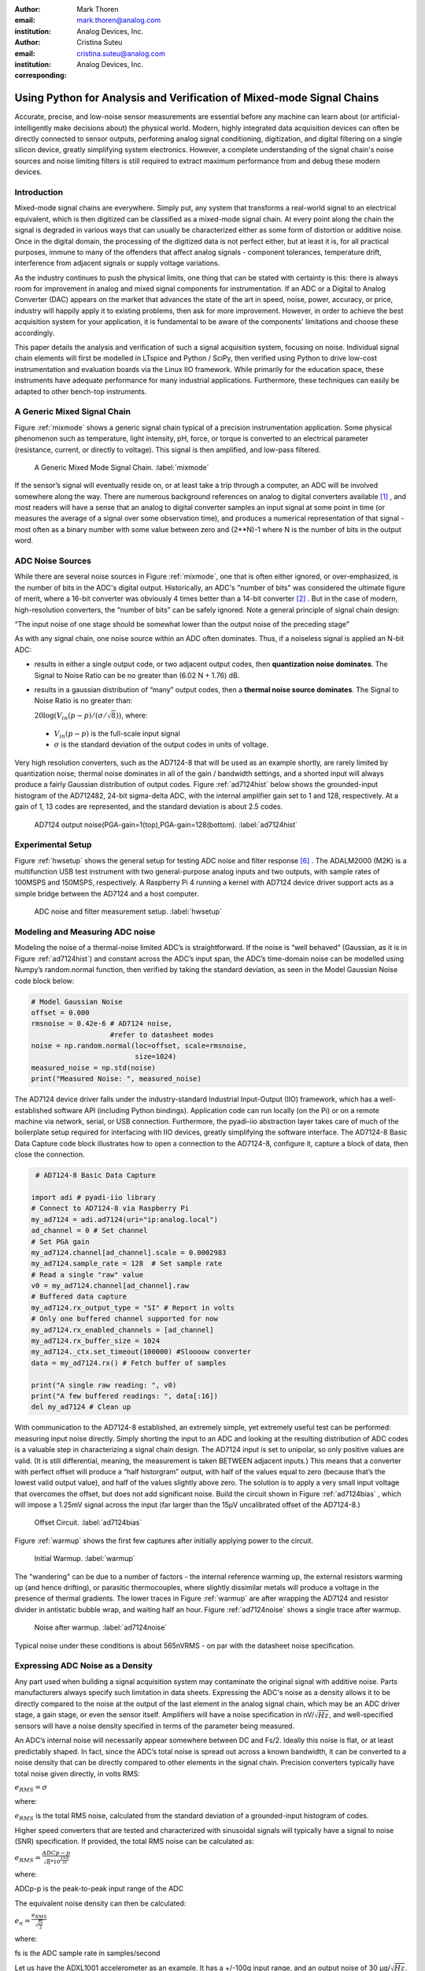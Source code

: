 :author: Mark Thoren
:email: mark.thoren@analog.com
:institution: Analog Devices, Inc.

:author: Cristina Suteu
:email: cristina.suteu@analog.com
:institution: Analog Devices, Inc.
:corresponding:


----------------------------------------------------------------------------------------------------
Using Python for Analysis and Verification of Mixed-mode Signal Chains
----------------------------------------------------------------------------------------------------

.. class:: abstract

Accurate, precise, and low-noise sensor measurements are essential before any machine can learn about (or artificial-intelligently make decisions about) the physical world. Modern, highly integrated data acquisition devices can often be directly connected to sensor outputs, performing analog signal conditioning, digitization, and digital filtering on a single silicon device, greatly simplifying system electronics. However, a complete understanding of the signal chain's noise sources and noise limiting filters is still required to extract maximum performance from and debug these modern devices.


Introduction
------------

Mixed-mode signal chains are everywhere. Simply put, any system that transforms a real-world signal to an electrical equivalent, which is then digitized can be classified as a mixed-mode signal chain. At every point along the chain the signal is degraded in various ways that can usually be characterized either as some form of distortion or additive noise. Once in the digital domain, the processing of the digitized data is not perfect either, but at least it is, for all practical purposes, immune to many of the offenders that affect analog signals - component tolerances, temperature drift, interference from adjacent signals or supply voltage variations.

As the industry continues to push the physical limits, one thing that can be stated with certainty is this: there is always room for improvement in analog and mixed signal components for instrumentation. If an ADC or a Digital to Analog Converter (DAC) appears on the market that advances the state of the art in speed, noise, power, accuracy, or price, industry will happily apply it to existing problems, then ask for more improvement. However, in order to achieve the best acquisition system for your application, it is fundamental to be aware of the components' limitations and choose these accordingly. 

This paper details the analysis and verification of such a signal acquisition system, focusing on noise. Individual signal chain elements will first be modelled in LTspice and Python / SciPy, then verified using Python to drive low-cost instrumentation and evaluation boards via the Linux IIO framework. While primarily for the education space, these instruments have adequate performance for many industrial applications. Furthermore, these techniques can easily be adapted to other bench-top instruments.

A Generic Mixed Signal Chain
----------------------------

Figure :ref:`mixmode` shows a generic signal chain typical of a precision instrumentation application. Some physical phenomenon such as temperature, light intensity, pH, force, or torque is converted to an electrical parameter (resistance, current, or directly to voltage). This signal is then amplified, and low-pass filtered.

.. figure:: mixed_mode_signal_chain.png

   A Generic Mixed Mode Signal Chain.
   :label:`mixmode`

If the sensor’s signal will eventually reside on, or at least take a trip through a computer, an ADC will be involved somewhere along the way. There are numerous background references on analog to digital converters available [1]_ , and most readers will have a sense that an analog to digital converter samples an input signal at some point in time (or measures the average of a signal over some observation time), and produces a numerical representation of that signal - most often as a binary number with some value between zero and (2**N)-1 where N is the number of bits in the output word.

ADC Noise Sources
---------------------------------------------------------

While there are several noise sources in Figure :ref:`mixmode`, one that is often either ignored, or over-emphasized, is the number of bits in the ADC's digital output. Historically, an ADC's "number of bits" was considered the ultimate figure of merit, where a 16-bit converter was obviously 4 times better than a 14-bit converter [2]_ . But in the case of modern, high-resolution converters, the “number of bits” can be safely ignored. Note a general principle of signal chain design:

“The input noise of one stage should be somewhat lower than the output noise of the preceding stage”

As with any signal chain, one noise source within an ADC often dominates. Thus, if a noiseless signal is applied an N-bit ADC:

-  results in either a single output code, or two adjacent output codes, then **quantization noise dominates**. The Signal to Noise Ratio can be no greater than (6.02 N + 1.76) dB.
-  results in a gaussian distribution of “many” output codes, then a **thermal noise source dominates**. The Signal to Noise Ratio is no greater than: 

   :math:`20\log(V_{in}(p-p)/(\sigma/\sqrt{8}))`, where:

  -  :math:`V_{in}(p-p)` is the full-scale input signal

  -  :math:`\sigma` is the standard deviation of the output codes in units of voltage.

Very high resolution converters, such as the AD7124-8 that will be used as an example shortly, are rarely limited by quantization noise; thermal noise dominates in all of the gain / bandwidth settings, and a shorted input will always produce a fairly Gaussian distribution of output codes. Figure :ref:`ad7124hist` below shows the grounded-input histogram of the AD712482, 24-bit sigma-delta ADC, with the internal amplifier gain set to 1 and 128, respectively. At a gain of 1, 13 codes are represented, and the standard deviation is about 2.5 codes.

.. figure:: ad7124_histograms.png
   :scale: 30 %

   AD7124 output noise(PGA-gain=1(top),PGA-gain=128(bottom).
   :label:`ad7124hist`

Experimental Setup
--------------------------------

Figure :ref:`hwsetup` shows the general setup for testing ADC noise and filter response [6]_ . The ADALM2000 (M2K) is a multifunction USB test instrument with two general-purpose analog inputs and two outputs, with sample rates of 100MSPS and 150MSPS, respectively. A Raspberry Pi 4 running a kernel with AD7124 device driver support acts as a simple bridge between the AD7124 and a host computer. 

.. figure:: full_setup_overview.png
   :scale: 40 %

   ADC noise and filter measurement setup.
   :label:`hwsetup`

Modeling and Measuring ADC noise
--------------------------------

Modeling the noise of a thermal-noise limited ADC’s is straightforward. If the noise is “well behaved” (Gaussian, as it is in Figure :ref:`ad7124hist`) and constant across the ADC’s input span, the ADC’s time-domain noise can be modelled using Numpy’s random.normal function, then verified by taking the standard deviation, as seen in the Model Gaussian Noise code block below:

.. -----------------------------------------------------|
.. code-block:: python

    # Model Gaussian Noise
    offset = 0.000
    rmsnoise = 0.42e-6 # AD7124 noise,
                       #refer to datasheet modes
    noise = np.random.normal(loc=offset, scale=rmsnoise,
                             size=1024)
    measured_noise = np.std(noise)
    print("Measured Noise: ", measured_noise)

The AD7124 device driver falls under the industry-standard Industrial Input-Output (IIO) framework, which has a well-established software API (including Python bindings). Application code can run locally (on the Pi) or on a remote machine via network, serial, or USB connection. Furthermore, the pyadi-iio abstraction layer takes care of much of the boilerplate setup required for interfacing with IIO devices, greatly simplifying the software interface. The AD7124-8 Basic Data Capture code block illustrates how to open a connection to the AD7124-8, configure it, capture a block of data, then close the connection.

.. -----------------------------------------------------|
.. code-block:: python

   # AD7124-8 Basic Data Capture

  import adi # pyadi-iio library
  # Connect to AD7124-8 via Raspberry Pi
  my_ad7124 = adi.ad7124(uri="ip:analog.local")
  ad_channel = 0 # Set channel
  # Set PGA gain
  my_ad7124.channel[ad_channel].scale = 0.0002983
  my_ad7124.sample_rate = 128  # Set sample rate
  # Read a single "raw" value
  v0 = my_ad7124.channel[ad_channel].raw
  # Buffered data capture
  my_ad7124.rx_output_type = "SI" # Report in volts
  # Only one buffered channel supported for now
  my_ad7124.rx_enabled_channels = [ad_channel]
  my_ad7124.rx_buffer_size = 1024
  my_ad7124._ctx.set_timeout(100000) #Sloooow converter
  data = my_ad7124.rx() # Fetch buffer of samples

  print("A single raw reading: ", v0)
  print("A few buffered readings: ", data[:16])
  del my_ad7124 # Clean up

With communication to the AD7124-8 established, an extremely simple, yet extremely useful test can be performed: measuring input noise directly. Simply shorting the input to an ADC and looking at the resulting distribution of ADC codes is a valuable step in characterizing a signal chain design. The AD7124 input is set to unipolar, so only positive values are valid. (It is still differential, meaning, the measurement is taken BETWEEN adjacent inputs.) This means that a converter with perfect offset will produce a “half historgram” output, with half of the values equal to zero (because that’s the lowest valid output value), and half of the values slightly above zero. The solution is to apply a very small input voltage that overcomes the offset, but does not add significant noise. Build the circuit shown in Figure :ref:`ad7124bias` , which will impose a 1.25mV signal across the input (far larger than the 15µV uncalibrated offset of the AD7124-8.)

.. figure:: ad7124_noise_circuit.png
   :scale: 35 %

   Offset Circuit.
   :label:`ad7124bias`

Figure :ref:`warmup` shows the first few captures after initially applying power to the circuit.

.. figure:: ad7124_warmup.png
   :scale: 110 %

   Initial Warmup.
   :label:`warmup`

The "wandering" can be due to a number of factors - the internal reference warming up, the external resistors warming up (and hence drifting), or parasitic thermocouples, where slightly dissimilar metals will produce a voltage in the presence of thermal gradients. The lower traces in Figure :ref:`warmup` are after wrapping the AD7124 and resistor divider in antistatic bubble wrap, and waiting half an hour. Figure :ref:`ad7124noise` shows a single trace after warmup.

.. figure:: ad7124_time_noise.png
   :scale: 110 %

   Noise after warmup.
   :label:`ad7124noise`

Typical noise under these conditions is about 565nVRMS - on par with the datasheet noise specification.

Expressing ADC Noise as a Density
---------------------------------

Any part used when building a signal acquisition system may contaminate the original signal with additive noise. Parts manufacturers always specify such limitation in data sheets. Expressing the ADC's noise as a density allows it to be directly compared to the noise at the output of the last element in the analog signal chain, which may be an ADC driver stage, a gain stage, or even the sensor itself. Amplifiers will have a noise specification in nV/:math:`\sqrt{Hz}`, and well-specified sensors will have a noise density specified in terms of the parameter being measured. 

An ADC’s internal noise will necessarily appear somewhere between DC and Fs/2. Ideally this noise is flat, or at least predictably shaped. In fact, since the ADC’s total noise is spread out across a known bandwidth, it can be converted to a noise density that can be directly compared to other elements in the signal chain. Precision converters typically have total noise given directly, in volts RMS:

:math:`e_{RMS} = \sigma`

where:

:math:`e_{RMS}` is the total RMS noise, calculated from the standard deviation of a grounded-input histogram of codes.

Higher speed converters that are tested and characterized with sinusoidal signals will typically have a signal to noise (SNR) specification. If provided, the total RMS noise can be calculated as:

:math:`e_{RMS} = \frac{ADCp-p}{\sqrt{8}*10^\frac{SNR}{20}}`

where:

ADCp-p is the peak-to-peak input range of the ADC

The equivalent noise density can then be calculated:

:math:`e_n = \frac{e_{RMS}}{\sqrt{\frac{fs}{2}}}`

where:

fs is the ADC sample rate in samples/second

Let us have the ADXL1001 accelerometer as an example. It has a +/-100g input range, and an output noise of 30 µg/:math:`\sqrt{Hz}`. The output can be expressed in nV/:math:`\sqrt{Hz}` by multiplying by the slope of the sensor - 20mV/g (or 20,000,000nV/g), for an output noise of 600nV/:math:`\sqrt{Hz}`.

The total noise from Figure :ref:`ad7124noise` was 565nV at a data rate of 128sps. So the noise density is approximately:

.. math::

    565nV/\sqrt{64 Hz} = 70nV/\sqrt{Hz}

So

“The input noise of **the ADC** should be a bit lower than the output noise of the preceding stage”

This is now an easy comparison, since the ADC input noise is now
expressed in the same way as your sensor, and amplifier, and the output
of your spectrum analyzer.

This can be used as a guideline for optimizing amplifier gain:

“Increase signal chain gain just to the point where the noise of the last stage before the ADC is a bit higher than the ADC noise… then **STOP**. Don’t bother increasing the signal chain gain any more - you’re just amplifying noise, and decreasing the allowable range of inputs”

This runs counter to historical advice to “fill” the ADC’s input range. There may be benefit to using more of an ADC’s input range IF there are steps or discontinuities in the ADC’s transfer function, but for “well behaved” ADCs (most sigma delta ADCs and modern, high-resolution Successive Approximation Register(SAR) ADCs), optimizing by noise is the preferred approach.


Measuring ADC filter response
-----------------------------

The AD7124-8 is a sigma-delta ADC, in which a modulator produces a high sample rate, but noisy (low resolution), representation of the analog input. This noisy data is then filtered by an internal digital filter, producing a lower rate, lower noise output. The type of filter varies from ADC to ADC, depending on the intended end application. The AD7124-8 is general-purpose, targeted at precision applications. As such, the digital filter response and output data rate are highly configurable. While the filter response is well-defined in the datasheet, there are occasions when one may want to measure the impact of the filter on a given signal. The code below measures the filter response by applying sinewaves to the ADC input and analyzing the output. This method can be easily adapted to measuring other waveforms - wavelets, simulated physical events. The ADALM2000 is connected to the AD7124-8 circuit as shown in Figure :ref:`ad7124m2k`. The 1k resistor is to protect the AD7124-8 in case something goes wrong, as the m2k output range is -5V to +5V, beyond the -0.3V to 3.6V absolute maximum limits of the converter.

.. figure:: ad7124_m2k_circuit.png
   :scale: 40 %

   AD7124 - m2k Connections for Filter Response Measurement.
   :label:`ad7124m2k`

The AD7124-8 Filter Response code block will set the ADALM2000’s waveform generator to generate a sinewave at 10Hz, capture 1024 data points, calculate the RMS value, then append the result to a list. It will then step through frequencies up to 250Hz, then plot the result as shown in Figure :ref:`measresp`.

.. -----------------------------------------------------|
.. code-block:: python

    # AD7124-8 Filter Response
    freqs = np.linspace(1, 20, 10, endpoint=True)
    for freq in freqs:
        print("testing ", freq, " Hz")
        send_sinewave(my_siggen, freq) # Set output freq
        time.sleep(5.0)                # Let settle
        data = capture_data(my_ad7124) # Grab data
        response.append(np.std(data))  # Take RMS value
        if plt_time_domain:
            plt.plot(data)
            plt.show()
        capture_data(my_ad7124)  # Flush
    # Plot log magnitude of response.
    response_dB = 20.0 * np.log10(response/np.sqrt(2))
    print("\n Response [dB] \n")
    print(response_dB)
    plt.figure(2)
    plt.plot(freqs, response_dB)
    plt.title('AD7124 filter response')
    plt.ylabel('attenuation')
    plt.xlabel("frequency")
    plt.show()

.. figure:: ad7124_filter_resp_measured.png
   :scale: 110 %

   AD7124 Measured Filter Response, 128SPS.
   :label:`measresp`

While measuring high attenuation values requires a quieter and lower distortion signal generator, the response of the first few major “lobes” is apparent with this setup.

Modeling ADC filters
--------------------

The ability to measure an ADC’s filter response is a practical tool for bench verification. However, in order to fully simulate a signal chain, a model of the filter is needed. This isn’t explicitly provided for many converters (including the AD7124-8), but a workable model can be reverse engineered from the information provided in the datasheet.

Note that what follows is only a model of the AD7124-8 filters, it is not a bit-accurate representation. Refer to the AD7124-8 datasheet for all guaranteed parameters.

Figures :ref:`10hznotch` and :ref:`50hznotch` show the AD7124-8’s 10Hz and 50Hz notch filters. Various combinations of Higher order SINC3 and SINC4 filters are also available.

.. figure:: ad7124_filter_10.png
   :scale: 50 %

   AD7124-8 10Hz notch filter.
   :label:`10hznotch`

.. figure:: ad7124_filter_50.png
   :scale: 50 %
   
   AD7124 50Hz notch filter.
   :label:`50hznotch`

SINC filters (with a frequency response proportional to [sin(f)/f]^N) are fairly easy to construct when nulls are known. The simultaneous 50Hz/60Hz rejection filter shown in Figure :ref:`5060hzflt` is a nontrivial example.

.. figure:: simult_50_60_reverse_eng.png
   :scale: 50 %

   AD7124-8 50/60Hz rejection filter.
   :label:`5060hzflt`

Higher order SINC filters can be generated by convolving SINC1 filters. For example, convolving two SINC1 filters (with a rectangular impulse response in time) will result in a SINC2 response, with a triangular impulse response. The :ref:`AD7124-8-filters` code block generates a SINC3 filter with a null at 50Hz, then adds a fourth filter with a null at 60Hz, as seen in the AD7124 Filters code block below:

.. -----------------------------------------------------|
.. code-block:: python

    ### AD7124 Filters
    f0 = 19200
    # Calculate SINC1 oversample ratios for 50, 60Hz
    osr50 = int(f0/50) # 384
    osr60 = int(f0/60) # 320

    # Create "boxcar" SINC1 filters
    sinc1_50 = np.ones(osr50)
    sinc1_60 = np.ones(osr60)

    # Calculate higher order filters
    sinc2_50 = np.convolve(sinc1_50, sinc1_50)
    sinc3_50 = np.convolve(sinc2_50, sinc1_50)
    sinc4_50 = np.convolve(sinc2_50, sinc2_50)

    # Here's the SINC4-ish filter from datasheet
    # Figure 91, with three zeros at 50Hz, one at 60Hz.
    filt_50_60_rej = np.convolve(sinc3_50, sinc1_60)

The resulting impulse (time domain) shapes of the filters are shown in Figure :ref:`fltimpluse`.

.. figure:: rev_eng_filters_all.png
   :scale: 110 %

   Generated Filter Impulse Responses.
   :label:`fltimpluse`

And finally, the frequency response can be calculalted using NumPy’s freqz function, as seen in the AD7124 Frequency Response code block. The response is shown in Figure :ref:`fltresp`.

.. -----------------------------------------------------|
.. code-block:: python

    # AD7124 Frequency Response 

    f0 = 19200
    w, h = signal.freqz(filt_50_60_rej, 1, worN=16385,
                        whole=False), fs=f0)
    freqs = w * f0/(2.0*np.pi)
    hmax = abs(max(h)) #Normalize to unity
    response_dB = 20.0 * np.log10(abs(h)/hmax)


.. figure:: ad7124_calculated_50_60_fresp.png
   :scale: 60 %

   Calculated 50/60Hz Reject Filter Response.
   :label:`fltresp`


Resistance is Futile: A Fundamental Sensor Limitation
-----------------------------------------------------

All sensors, no matter how perfect, have some maximum input value (and a corresponding maximum output - which may be a voltage, current, resistance, or even dial position) and a finite noise floor - “wiggles” at the output that exist even if the input is perfectly still. At some point, a sensor with an electrical output will include an element with a finite resistance (or more generally, impedance) represented by Rsensor in the diagram below. This represents one fundamental noise limit that cannot be improved upon - this resistance will produce, at a minimum:

:math:`e_n(RMS) = \sqrt{4 * K * T * Rsensor * (F2-F1)}` Volts of noise,
where:

:math:`e_n(RMS)` is the total noise

K is Boltzmann’s constant (1.38e-23 J/K)

T is the resistor’s absolute temperature (Kelvin)

F2 and F1 are the upper and lower limits of the frequency band of
interest.

Normalizing the bandwidth to 1Hz expresses the noise density, in :math:`\frac{V}{\sqrt{Hz}}`.

A sensor’s datasheet may specify a low output impedance (often close to zero ohms), but this is likely a buffer stage - which eases interfacing to downstream circuits, but does not eliminate noise due to impedances earlier in the signal chain.

.. figure:: generic_buffered_sensor.png
   :scale: 80 %

   Conceptual Sensor with Buffered Output. Noise is buffered along with the signal.

There are numerous other sensor limitations - mechanical, chemical, optical, each with their own theoretical limits and whose effects can be modelled and compensated for later. But noise is the one imperfection that that cannot. 

A Laboratory Noise Source
-------------------------

A calibrated noise generator functions as a “world’s worst sensor”, that emulates the noise of a sensor without actually sensing anything. Such a generator allows a signal chain's response to noise to be measured directly. The circuit shown in Figure :ref:`ananoisesrc` uses a 1M resistor as a 127nV/:math:`\sqrt{Hz}` (at room temperature) noise source with “okay accuracy” and bandwidth. While the accuracy is only “okay”, this method has advantages:
-  It is based on first principles, so in a sense can act as an uncalibrated standard.
-  It is truly random, with no repeating patterns.
The OP482 is an ultralow bias current amplifier with correspondingly low current noise, and a voltage noise low enough that the noise due to a 1M input impedance is dominant. Configured with a gain of 100, the output noise is 12.7 µV/:math:`\sqrt{Hz}`. 

.. figure:: noise_source_schematic.png
   :scale: 25 %

   Laboratory Noise Source
   :label:`ananoisesrc`

The noise source was verified with an ADALM2000 USB instrument, using the Scopy GUI’s spectrum analyzer, shown in Figure :ref:`ngoutput`.

.. figure:: resistor_based_noise_source_nsd_scopy.png
   :scale: 30 %

   Noise Generator Output.
   :label:`ngoutput`

Under the analyzer settings shown, the ADALM2000 noise floor is <<40µV/:math:`\sqrt{Hz}`, well below the 1.27 mV/:math:`\sqrt{Hz}`>> of the noise source.

While Scopy is useful for single, visual measurements, the functionality can be replicated easily with the scipy.signal.periodogram function. Raw data is collected from an ADALM2000 using the libm2k and Python bindings, minimally processed to remove DC content (that would otherwise “leak” into low frequency bins), and scaled to nV/:math:`\sqrt{Hz}`. This method, shown in the Noise Source Measurement code block can be applied to any data acquisition module, so long as the sample rate is fixed and known, and data can be formatted as a vector of voltages.

.. -----------------------------------------------------|
.. code-block:: python

    # Noise Source Measurement
    navgs = 32 # Avg. 32 periodograms to smooth out data
    ns = 2**16
    vsd=np.zeros(ns//2+1) # /2 for onesided
        for i in range(navgs): 
        ch1=np.asarray(data[0]) # Extract channel 1 data
        ch1 -= np.average(ch1) # Remove DC
        fs, psd = periodogram(ch1, 1000000, 
                              window="blackman",
                              return_onesided=True)
        vsd += np.sqrt(psd)
    vsd /= navgs


We are now armed with a known noise source and a method to measure said source, both of which can be used to validate signal chains.

Modeling Signal Chains in LTspice
---------------------------------

LTspice is a freely available, general-purpose analog circuit simulator that can be applied to signal chain design. It can perform transient analysis, frequency-domain analysis (AC sweep), and noise analysis, the results of which can be exported and incorporated into mixed signal models using Python.

Figure :ref:`ngltspice` shows a noise simulation of the analog noise generator, with close agreement to experimental results. An op-amp with similar properties to the OP482 was used for the simulation.

.. figure:: ltspice_noise_source.png
   :scale: 80 %

   LTspice model of Laboratory Noise Source.
   :label:`ngltspice`

The above circuit’s noise is fairly trivial to model, given that it is constant for some bandwidth (in which a signal of interest would lie), above which it rolls off with approximately a first order lowpass response. Where this technique comes in handy is modeling non-flat noise floors, either due to higher order analog filtering, or active elements themselves. The classic example is the “noise mountain” that often exists in autozero amplifiers such as the LTC2057, as seen in figure :ref:`ltc2057nsd`.

.. figure:: inputvoltage_noise_spectrum.png
   :scale: 30 %

   LTC2057 noise spectrum.
   :label:`ltc2057nsd`

While that mountain looks daunting, it may not be a problem if it is suppressed in either the analog or digital domains.

Importing LTspice noise data for frequency domain analysis in Python is a matter of setting up the simulation command such that exact
frequencies in the analysis vector are simulated. In this case, the noise simulation is set up for a simulation with a maximum frequency of 2.048MHz and resolution of 62.5Hz , corresponding to the first Nyquist zone at a sample rate of 4.096 MSPS. Figure :ref:`ltc2057ltspicensd` shows the simulation of the LT2057 in a non-inverting gain of 10, simulation output, and exported data format.

.. figure:: lt2057_g10_noise_simulation.png
   :scale: 50 %

   LTC2057, G=+10 output noise simulation.
   :label:`ltc2057ltspicensd`

In order to determine the impact of a given band of noise on a signal (signal to noise ratio) the noise is root-sum-square integrated across the bandwidth of interest. In LTspice, plotted parameters can be integrated by setting the plot limits, then control-clicking the parameter label. The total noise over the entire 2.048MHz simulation is 32µVRMS. A function to implement this operation in Python is shown in the Integrate Power Spectral Density code block below.

.. -----------------------------------------------------|
.. code-block:: python

    # Integrate Power Spectral Density 
    # Function to integrate a power-spectral-density
    # The last element is the total integrated noise
    def integrate_psd(psd, bw):
        int_psd_sqd  = np.zeros(len(psd))
        integrated_psd = np.zeros(len(psd))
        int_psd_sqd [0] = psd[0]**2.0

        for i in range(1, len(psd)):
            int_psd_sqd [i] += int_psd_sqd [i-1] \
			      + psd[i-1] ** 2
            integrated_psd[i] += int_psd_sqd [i]**0.5
        integrated_psd *= bw**0.5
        return integrated_psd

Reading in the exported noise data and passing to the integrate_psd function results in a total noise of 3.21951e-05, very close to LTspice's calculation.

Generating Test Noise
---------------------

Expanding on the functionality of the purely analog noise generator above, it is very useful to be able to produce not only flat, but arbitrary noise profiles - flat “bands” of noise, "pink noise", “noise mountains” emulating peaking in some amplifiers. The Generate Time-series From Half-spectrum code block starts with a desired noise spectral density (which can be generated manually, or taken from an LTspice simulation), the sample rate of the time series, and produces a time series of voltage values that can be sent to a DAC.

.. -----------------------------------------------------|
.. code-block:: python
  
  # Generate time series from half-spectrum.
  # DC in first element.
  # Output length is 2x input length
  def time_points_from_freq(freq, fs=1, density=False):
      N=len(freq)
      rnd_ph_pos = (np.ones(N-1, dtype=np.complex)*
                    np.exp(1j*np.random.uniform
                           (0.0,2.0*np.pi, N-1)))
      rnd_ph_neg = np.flip(np.conjugate(rnd_ph_pos))
      rnd_ph_full = np.concatenate(([1],rnd_ph_pos,[1],
                                    rnd_ph_neg))
      r_s_full = np.concatenate((freq, np.roll
                                 (np.flip(freq), 1)))
      r_spectrum_rnd_ph = r_s_full * rnd_ph_full
      r_time_full = np.fft.ifft(r_spectrum_rnd_ph)
  #    print("RMS imaginary component: ",
  #          np.std(np.imag(r_time_full)),
  #          " Should be close to nothing")
      if (density == True):
          #Note that this N is "predivided" by 2
          r_time_full *= N*np.sqrt(fs/(N))
      return(np.real(r_time_full))

This function can be verified by controlling one ADALM2000 through a libm2k script, and verifying the noise profile with a second ADALM2000 and the spectrum analyzer in the Scopy GUI. The Push Noise Time-series to ADALM2000 code snippet generates four "bands" of 1mV/:math:`\sqrt{Hz}` noise on the ADALM2000 W2 output (with a sinewave on W1, for double-checking functionality.)

.. -----------------------------------------------------|
.. code-block:: python

    # Push Noise Time-series to ADALM2000
    n = 8192

    #create some "bands" of  1mV/rootHz noise
    bands = np.concatenate((np.ones(n//16),
			  np.zeros(n//16),
                           np.ones(n//16),
 			  np.zeros(n//16),
                           np.ones(n//16),
			  np.zeros(n//16),
                           np.ones(n//16),
                           np.zeros(n//16)))*1000e-6
    bands[0] = 0.0 # Set DC content to zero
    buffer2=time_points_from_freq(bands, fs=75000, 
                              density=True)
    buffer = [buffer1, buffer2]

    aout.setCyclic(True)
    aout.push(buffer)
	

Figure :ref:`m2k-noise-bands` below shows four bands of 1mV/:math:`\sqrt{Hz}` noise being generated by one ADALM2000. The input vector is 8192 points long at a sample rate of 75ksps, for a bandwidth of 9.1Hz per point. Each “band” is 512 points, or 4687Hz wide.

The rolloff above ~20kHz is the SINC rolloff of the DAC. If the DAC is capable of a higher sample rate, the time series data can be upsampled and filtered by an interpolating filter.[4]_

.. figure:: m2k_noise_bands.png
   :scale: 25 %

   Verifying arbitrary noise generator.
   :label:`m2k-noise-bands`

This noise generator can be used in conjunction with the pure analog
generator for verifying the rejection properties of a signal chain.

Modeling and verifying ADC Noise Bandwidth
------------------------------------------

External noise sources and spurious tones above Fs/2 will fold back (alias) into the DC-Fs/2 region - and a converter may be sensitive to noise far beyond Fs/2 - the AD872A mentioned above has a sample rate of 10Msps, but an input bandwidth of 35MHz. While performance may not be the best at such high frequencies, this converter will happily digitize 7 Nyquist zones of noise and fold them back on top of your signal. This illustrates the importance of antialias filters for wideband ADCs. But converters for precision applications, which are typically sigma-delta (like the AD7124-8) or oversamping SAR architectures, in which the input bandwidth is limited by design.

It is often useful to think of the “equivalent noise bandwidth” (ENBW) of a filter, including an ADC’s built-in filter. The ENBW is the bandwidth of a flat passband “brick wall” filter that lets through the same amount of noise as the non-flat filter. A common example is the ENBW of a first-order R-C filter, which is:

.. math::
    ENBW = fc*\pi/2

where:

fc is the cutoff frequency of the filter. If broadband noise, from “DC to daylight”, is applied to the inputs of both a 1KHz, first-order lowpass filter and 1.57kHz brickwall lowpass filter, the total noise power at the outputs will be the same.

The ENBW Example code block below accepts a filter magnitude response, and returns the effective noise bandwidth. A single-pole filter’s magnitude response is calculated, and used to verify the ENBW = fc*pi/2 relationship.

.. -----------------------------------------------------|
.. code-block:: python

    # ENBW Example 
    # Equivalent noise bandwidth of an arbitrary
    # filter, given frequency response magnitude
    # and bandwidth per point
    def arb_enbw(fresp, bw):
        int_frsp_sqd  = np.zeros(len(fresp))
        int_frsp_sqd [0] = fresp[0]**2.0
        for i in range(1, len(fresp)):
            int_frsp_sqd [i] += (int_frsp_sqd [i-1]
                                 + fresp[i-1] ** 2)
        return int_frsp_sqd [len(int_frsp_sqd )-1]*bw

    fmax = 200 #Hz
    numpoints = 65536
    fc = 1 #Hz
    bw_per_point = fmax/numpoints
    frst_ord = np.ndarray(numpoints,
                                      dtype = float)
    #Magnitude = 1/SQRT(1 + (f/fc)^2))
    for i in range(numpoints): 
        frst_ord[i] = (1.0 /
                    (1.0 + (i*bw_per_point)**2.0)**0.5 
    fo_enbw = arb_enbw(frst_ord, bw_per_point)

    predicted_ENBW = (fc*np.pi/2)
    actual_ENBW = fo_enbw

This function can be used to calculate the ENBW of an arbitrary filter response, including the AD7124's internal filters. The frequency response of the AD7124 SINC4 filter, 128sps sample rate can be calculated similar to the previous 50/60Hz rejection filter example. The arb_anbw function returns a ENBW of about 31Hz.

The ADALM2000 noise generator can be used to validate this result. Setting the test noise generator to generate a band of 1000µV/:math:`\sqrt{Hz}` should result in a total noise of about 5.69mVRMS, and measured results are approximately 5.1mVRMS total noise. The oscilloscope capture of the ADC input signal is plotted next to the ADC output data below, in figure :ref:`noiseblast` Note the measured peak-to-peak noise of 426mV, while the ADC peak-to-peak noise is about 26mV. While such a high noise level is (hopefully) unrealistic in an actual precision signal chain, this exercise demonstrates that the the ADC’s internal filter can be counted on to act as the primary bandwidth limiting, and hence noise reducing, element in a signal chain.


.. figure:: ad7124_noise_blast.png
   :scale: 40 %

   Driving the AD7124 with 1mV/:math:`\sqrt{Hz}`.
   :label:`noiseblast`

Conclusion
----------

The one limiting factor that cannot be compensated for is the noise of each component. If it is not accounted for, valuable information from the signal of interest may be lost.
Thus, before building a signal acquisition system, one must carefully analyze each elements' limiting factors. The present paper offers a collection of methods that accurately model and measure ADC noise limitations, as well as sensor limitations. The purpose of these techniques is to simplify the process of building a mixed-mode signal chain. By verifying the noise level of the converters, amplifiers and sensors to be used beforehand, ensures the validity of the system, as well as the accuracy and reliability of the signal measured.  

The techniques detailed in this paper are, individually, nothing new. However, in order to achieve an adequate system, it becomes valuable to have a collection of fundamental, easy to implement, and low-cost techniques to enable signal chain modeling and verification. Even though industry continues to offer parts with increased performance, there will always be a certain limitation that one must be aware of. These techniques can not only be used to validate parts before building a mixed-mode signal chain, but also to identify design faults in an existing one. By making use of these methods, anyone can build the perfect system for their desired application. 

Acknowledgements
----------------

Jesper Steensgaard - enabled/forced a paradigm shift in thinking about
signal chain design, starting with the LTC2378-20.

Travis Collins - Architect of Pyadi-iio (among many other things)

Adrian Suciu - Software Team Manager and contributor to libm2k

References
----------

.. [1] Smith, Steven W,
       *The Scientist & Engineer's Guide to Digital Signal Processing*
       <https://www.analog.com/en/education/education-library/scientist_engineers_guide.html>
.. [2] Man, Ching,
       *Quantization Noise: An Expanded Derivation of the Equation, SNR = 6.02 N + 1.76*
       <https://www.analog.com/media/en/training-seminars/tutorials/MT-229.pdf>
.. [3] Kester, Walt,
       *Taking the Mystery out of the Infamous Formula, "SNR = 6.02N + 1.76dB"*
       Analog Devices Tutorial, 2009.
       <https://www.analog.com/media/en/training-seminars/tutorials/MT-001.pdf>
.. [4] Kester, Walt,
       *Oversampling Interpolating DACs*
       Analog Devices Tutorial, 2009.
       <https://www.analog.com/media/en/training-seminars/tutorials/MT-017.pdf>
.. [5] Ruscak, Steve and Singer, L,
       *Using Histogram Techniques to Measure ADC Noise*
       Analog Dialogue, Volume 29, May, 1995.
       <https://www.analog.com/en/analog-dialogue/articles/histogram-techniques-measure-adc-noise.html>
.. [6] Active Learning Tutorial: Converter Connectivity Tutorial
       <https://wiki.analog.com/university/labs/software/iio_intro_toolbox>
